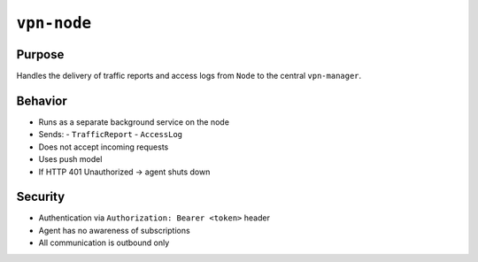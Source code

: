 ``vpn-node``
============


Purpose
-------

Handles the delivery of traffic reports and access logs from ``Node`` to the central ``vpn-manager``.

Behavior
--------

- Runs as a separate background service on the node
- Sends:
  - ``TrafficReport``
  - ``AccessLog``
- Does not accept incoming requests
- Uses push model
- If HTTP 401 Unauthorized → agent shuts down

Security
--------

- Authentication via ``Authorization: Bearer <token>`` header
- Agent has no awareness of subscriptions
- All communication is outbound only
